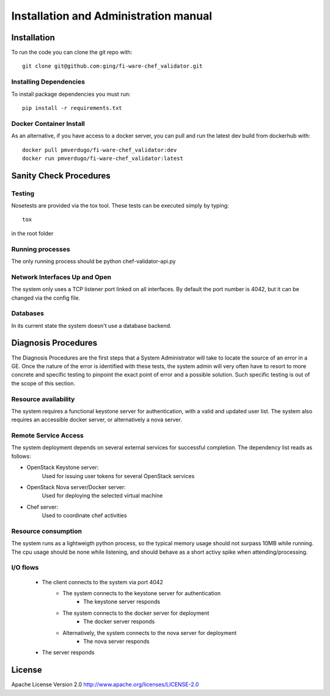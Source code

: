..
      Licensed under the Apache License, Version 2.0 (the "License"); you may
      not use this file except in compliance with the License. You may obtain
      a copy of the License at

          http://www.apache.org/licenses/LICENSE-2.0

      Unless required by applicable law or agreed to in writing, software
      distributed under the License is distributed on an "AS IS" BASIS, WITHOUT
      WARRANTIES OR CONDITIONS OF ANY KIND, either express or implied. See the
      License for the specific language governing permissions and limitations
      under the License.

======================================
Installation and Administration manual
======================================

Installation
============

To run the code you can clone the git repo with:

::

    git clone git@github.com:ging/fi-ware-chef_validator.git


Installing Dependencies
-----------------------

To install package dependencies you must run:

::

    pip install -r requirements.txt


Docker Container Install
------------------------

As an alternative, if you have access to a docker server, you can pull and run the latest dev build from dockerhub with:
::

    docker pull pmverdugo/fi-ware-chef_validator:dev
    docker run pmverdugo/fi-ware-chef_validator:latest



Sanity Check Procedures
=======================

Testing
-------

Nosetests are provided via the tox tool. These tests can be executed simply by typing:
::

    tox

in the root folder

Running processes
-----------------

The only running process should be python chef-validator-api.py

Network Interfaces Up and Open
------------------------------

The system only uses a TCP listener port linked on all interfaces.
By default the port number is 4042, but it can be changed via the config file.

Databases
---------

In its current state the system doesn't use a database backend.

Diagnosis Procedures
====================
The Diagnosis Procedures are the first steps that a System Administrator will take to locate the source of an error in a GE.
Once the nature of the error is identified with these tests, the system admin will very often have to resort to more concrete and specific testing to pinpoint the exact point of error and a possible solution.
Such specific testing is out of the scope of this section.

Resource availability
---------------------

The system requires a functional keystone server for authentication, with a valid and updated user list.
The system also requires an accessible docker server, or alternatively a nova server.

Remote Service Access
---------------------
The system deployment depends on several external services for successful completion.
The dependency list reads as follows:

- OpenStack Keystone server:
    Used for issuing user tokens for several OpenStack services

- OpenStack Nova server/Docker server:
    Used for deploying the selected virtual machine

- Chef server:
    Used to coordinate chef activities

Resource consumption
--------------------
The system runs as a lightweigth python process, so the typical memory usage should not surpass 10MB while running.
The cpu usage should be none while listening, and should behave as a short activy spike when attending/processing.

I/O flows
---------
    - The client connects to the system via port 4042
        - The system connects to the keystone server for authentication
            - The keystone server responds
        - The system connects to the docker server for deployment
            - The docker server responds
        - Alternatively, the system connects to the nova server for deployment
            - The nova server responds
    - The server responds

License
=======

Apache License Version 2.0 http://www.apache.org/licenses/LICENSE-2.0

